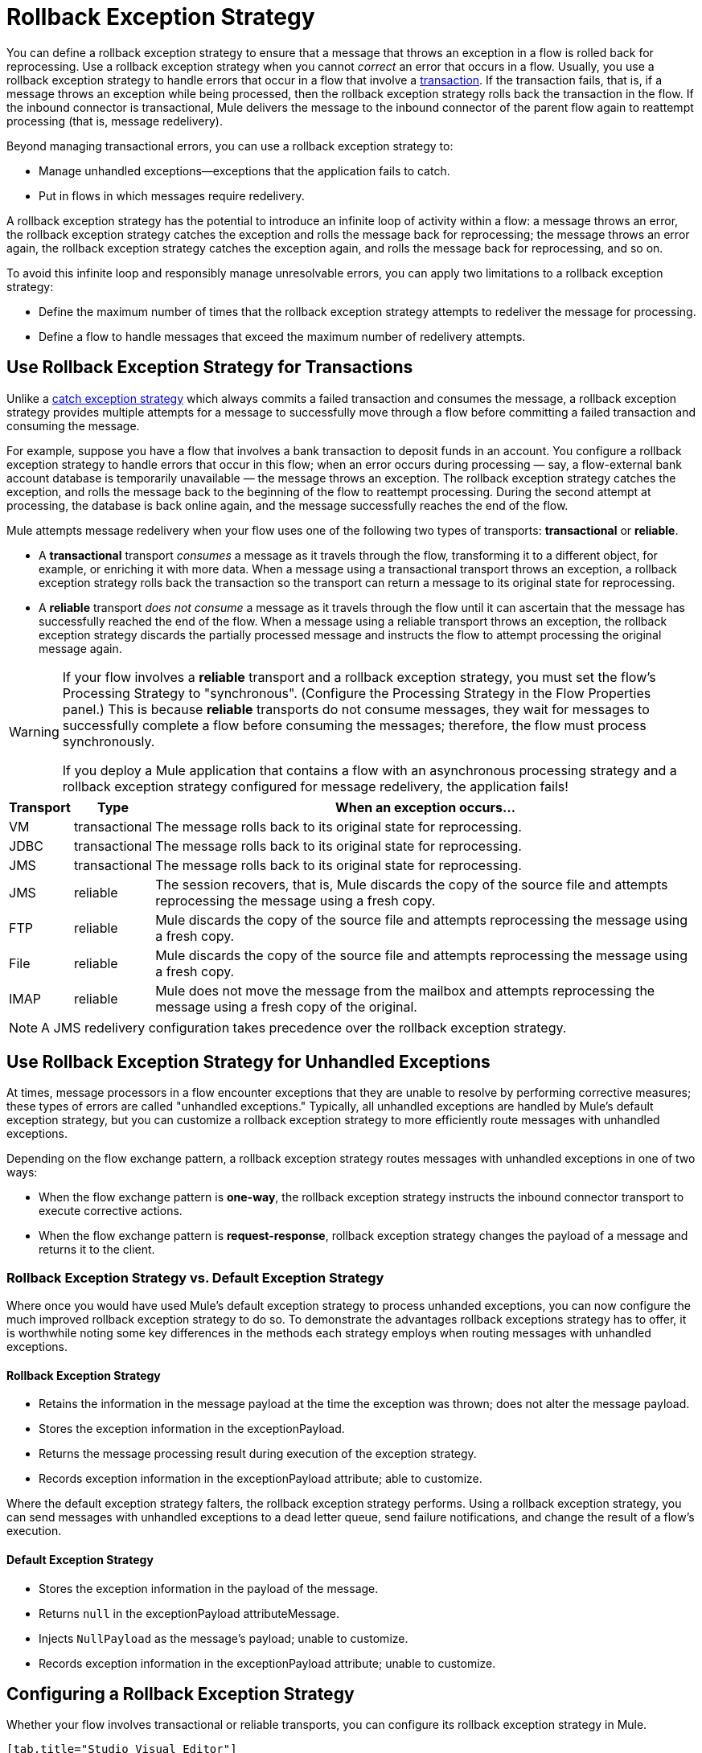 = Rollback Exception Strategy
:keywords: error handling, exceptions, exception catching, exceptions, rollback

You can define a rollback exception strategy to ensure that a message that throws an exception in a flow is rolled back for reprocessing. Use a rollback exception strategy when you cannot _correct_ an error that occurs in a flow. Usually, you use a rollback exception strategy to handle errors that occur in a flow that involve a link:/mule-user-guide/v/3.8/transaction-management[transaction]. If the transaction fails, that is, if a message throws an exception while being processed, then the rollback exception strategy rolls back the transaction in the flow. If the inbound connector is transactional, Mule delivers the message to the inbound connector of the parent flow again to reattempt processing (that is, message redelivery).

Beyond managing transactional errors, you can use a rollback exception strategy to:

* Manage unhandled exceptions--exceptions that the application fails to catch.
* Put in flows in which messages require redelivery.

A rollback exception strategy has the potential to introduce an infinite loop of activity within a flow: a message throws an error, the rollback exception strategy catches the exception and rolls the message back for reprocessing; the message throws an error again, the rollback exception strategy catches the exception again, and rolls the message back for reprocessing, and so on.

To avoid this infinite loop and responsibly manage unresolvable errors, you can apply two limitations to a rollback exception strategy:

* Define the maximum number of times that the rollback exception strategy attempts to redeliver the message for processing.
* Define a flow to handle messages that exceed the maximum number of redelivery attempts.

== Use Rollback Exception Strategy for Transactions

Unlike a link:/mule-user-guide/v/3.8/catch-exception-strategy[catch exception strategy] which always commits a failed transaction and consumes the message, a rollback exception strategy provides multiple attempts for a message to successfully move through a flow before committing a failed transaction and consuming the message.

For example, suppose you have a flow that involves a bank transaction to deposit funds in an account. You configure a rollback exception strategy to handle errors that occur in this flow; when an error occurs during processing — say, a flow-external bank account database is temporarily unavailable — the message throws an exception. The rollback exception strategy catches the exception, and rolls the message back to the beginning of the flow to reattempt processing. During the second attempt at processing, the database is back online again, and the message successfully reaches the end of the flow.

Mule attempts message redelivery when your flow uses one of the following two types of transports: *transactional* or *reliable*.

* A *transactional* transport _consumes_ a message as it travels through the flow, transforming it to a different object, for example, or enriching it with more data. When a message using a transactional transport throws an exception, a rollback exception strategy rolls back the transaction so the transport can return a message to its original state for reprocessing.

* A *reliable* transport _does not consume_ a message as it travels through the flow until it can ascertain that the message has successfully reached the end of the flow. When a message using a reliable transport throws an exception, the rollback exception strategy discards the partially processed message and instructs the flow to attempt processing the original message again.

[WARNING]
====
If your flow involves a *reliable* transport and a rollback exception strategy, you must set the flow’s Processing Strategy to "synchronous". (Configure the Processing Strategy in the Flow Properties panel.) This is because *reliable* transports do not consume messages, they wait for messages to successfully complete a flow before consuming the messages; therefore, the flow must process synchronously.

If you deploy a Mule application that contains a flow with an asynchronous processing strategy and a rollback exception strategy configured for message redelivery, the application fails!
====

[%header%autowidth.spread]
|===
|Transport |Type |When an exception occurs...
|VM |transactional |The message rolls back to its original state for reprocessing.
|JDBC |transactional |The message rolls back to its original state for reprocessing.
|JMS |transactional |The message rolls back to its original state for reprocessing.
|JMS |reliable |The session recovers, that is, Mule discards the copy of the source file and attempts reprocessing the message using a fresh copy.
|FTP |reliable |Mule discards the copy of the source file and attempts reprocessing the message using a fresh copy.
|File |reliable |Mule discards the copy of the source file and attempts reprocessing the message using a fresh copy.
|IMAP |reliable |Mule does not move the message from the mailbox and attempts reprocessing the message using a fresh copy of the original.
|===

NOTE: A JMS redelivery configuration takes precedence over the rollback exception strategy.


== Use Rollback Exception Strategy for Unhandled Exceptions

At times, message processors in a flow encounter exceptions that they are unable to resolve by performing corrective measures; these types of errors are called "unhandled exceptions." Typically, all unhandled exceptions are handled by Mule's default exception strategy, but you can customize a rollback exception strategy to more efficiently route messages with unhandled exceptions.

Depending on the flow exchange pattern, a rollback exception strategy routes messages with unhandled exceptions in one of two ways:

* When the flow exchange pattern is *one-way*, the rollback exception strategy instructs the inbound connector transport to execute corrective actions.

* When the flow exchange pattern is *request-response*, rollback exception strategy changes the payload of a message and returns it to the client.

=== Rollback Exception Strategy vs. Default Exception Strategy

Where once you would have used Mule's default exception strategy to process unhanded exceptions, you can now configure the much improved rollback exception strategy to do so. To demonstrate the advantages rollback exceptions strategy has to offer, it is worthwhile noting some key differences in the methods each strategy employs when routing messages with unhandled exceptions.

==== Rollback Exception Strategy

* Retains the information in the message payload at the time the exception was thrown; does not alter the message payload.
* Stores the exception information in the exceptionPayload.
* Returns the message processing result during execution of the exception strategy.
* Records exception information in the exceptionPayload attribute; able to customize.

Where the default exception strategy falters, the rollback exception strategy performs. Using a rollback exception strategy, you can send messages with unhandled exceptions to a dead letter queue, send failure notifications, and change the result of a flow's execution.

==== Default Exception Strategy

* Stores the exception information in the payload of the message.
* Returns `null` in the exceptionPayload attributeMessage.
* Injects `NullPayload` as the message's payload; unable to customize.
* Records exception information in the exceptionPayload attribute; unable to customize.

[[cares]]
== Configuring a Rollback Exception Strategy

Whether your flow involves transactional or reliable transports, you can configure its rollback exception strategy in Mule.

[tabs]
------
[tab,title="Studio Visual Editor"]
....

. From the *Error Handling* palette group, drag and drop the *Rollback Exception Strategy* icon into the footer bar of a flow. +
Open the Rollback Exception Strategy's *Properties Editor*, then configure the attributes according to the table below.
+
image:rollback_ES.png[rollback_ES]
+
[%header,cols="20s,80a"]
|===
|Field |Value
|Display Name |(Required) A unique name for the rollback exception strategy in your application.
|Max redelivery attempts* |(Required) 
Enter an integer to define the number of times you want the rollback exception strategy to roll back a message for reprocessing. If you set the default value to `0`, the rollback exception strategy does _*not* _attempt to redeliver the message and throws a `MessageRedeliveredException` upon the first processing failure. +

[WARNING]
====
If you enter nothing in the *Max redelivery attempts* field (leave the field blank), the rollback exception strategy redelivers the message over and over again, creating an infinite loop. Refer to xref:craijgc[Configuring Redelivery Attempts in JMS Global Connector] below to learn more about setting this value to `0`.
====

|When |Enter an expression to indicate the kind of exception the rollback exception should handle.

Conditions for this field:

* *Expression _not_ defined:* All messages in this flow that throw exceptions are handled by this rollback exception strategy.

* *Expression defined:*  When Mule evaluates the expression against the message being processed and returns true, Mule executes the exception strategy. For example, if you enter the following, only those messages which throw an `org.mule.example.AlreadyProcessedException` exception are handled by this exception strategy: +
`#[exception.causedBy(org.mule.example.AlreadyProcessedException)]`

Mule’s default exception strategy implicitly handles all exceptions which do not match the expression you have defined in the *When* field.
|Enable Notifications |Checked (default). When checked, instructs Mule to send an exception notification to a registered listener — for example, the Mule Management Console — whenever a message throws an exception in this flow.
|===
+
[TIP]
====
Here are examples of expressions that you can enter in the *When* field:

[source,xml,linenums]
----
#[exception.causedBy(org.mule.example.ExceptionType)]
#[exception.causedExactlyBy(org.mule.example.ExceptionType)]
#[exception.causeMatches(org.mule.example.*)]

#[exception.causeMatches(*) && +
!exception.causedBy(java.lang.ArithmeticException) && +
!exception.causedBy(org.mule.api.registry.ResolverException)]
----
====
+
. Drag building blocks from the palette into the *Rollback Exception Strategy* box to build a flow that processes messages that throw exceptions in the parent flow. A rollback exception strategy can contain any number of message processors.
+
[NOTE]
====
If your flow uses a *reliable* transport, you can stop at this point and _not_ configure a *redelivery exhausted* sub flow. If you choose not to configure a redelivery exhausted sub flow:

.. A message that exceeds its redelivery attempts (called "a poisoned message") throws a MessageRedeliveredException.

.. The exception strategy commits the transaction.

.. The exception strategy consumes the message.
====
+
. Drag building blocks from the palette into the *redelivery exhausted* box to build a flow that processes messages which exceed the maximum number of redelivery attempts. For example, you may wish to use redelivery exhausted to direct all “poisoned messages” to a dead letter queue. A redelivery exhausted flow can contain any number of message processors.

[WARNING]
====
You can define _only one_ exception strategy for each flow. If you need to design a more complex error handling strategy that involves more than one way of handling exceptions, consider using a link:/mule-user-guide/v/3.8/choice-exception-strategy[Choice Exception Strategy].
====
....
[tab,title="XML Editor or Standalone"]
....

. In your flow, below all the message processors, add a *`rollback-exception-strategy`* element. Refer to code below.

. Configure attributes of the exception strategy according to the table below.
+
[%header,cols="20s,80a"]
|===
|Attribute |Value
|doc:name |(Required) A unique name for the rollback exception strategy in your application. +
Not required in Standalone. 
|maxRedeliveryAttempts |(Required) Use an integer to define the number of times you want the rollback exception strategy to rollback a message for reprocessing. If you set the default value to `0`, which means the rollback exception strategy does _not_ attempt to redeliver the message and throws a MessageRedeliveredException upon the first processing failure. Refer to xref:craijgc[Configuring Redelivery Attempts in JMS Global Connector] below to learn more about setting this value to `0`.
|when |Define an expression to indicate the kind of exception the rollback exception should handle.

* *Expression _not_ defined:* all messages in this flow that throw exceptions will be handled by this rollback exception strategy. 

* *Expression defined:*  when Mule evaluates the expression against the message being processed and returns true, Mule executes the exception strategy.

For example, if you enter the following, only those messages which throw an `org.mule.example.AlreadyProcessedException` exception are handled by this exception strategy: `#[exception.causedBy(org.mule.example.AlreadyProcessedException)]`,
Mule’s default exception strategy implicitly handles all exceptions which do not match the expression you have defined in the when attribute.
|enableNotifications |`true` (_default_)

`false`

When set to `true`, Mule sends an exception notification to a registered listener — say, the Mule Management Console — whenever the catch exception strategy accepts handles an exception.
|===
+
[source, xml, linenums]
----
<rollback-exception-strategy maxRedeliveryAttempts="0" doc:name="My Rollback Exception Strategy" when="exception.causedBy(org.mule.example.ExceptionType)" enableNotifications="true"/>
----
+
[TIP]
====
The following are examples of expressions that you can enter in the *When* field:

[source,xml,linenums]
----
#[exception.causedBy(org.mule.example.ExceptionType)]
#[exception.causedExactlyBy(org.mule.example.ExceptionType)]
#[exception.causeMatches(org.mule.example.*)]

#[exception.causeMatches(*) && +
!exception.causedBy(java.lang.ArithmeticException) && +
!exception.causedBy(org.mule.api.registry.ResolverException)]
----
====
+
. Add child elements to your `rollback-exception-strategy` to build a flow that processes messages that throw exceptions in the parent flow. A rollback exception strategy can contain any number of message processors.
+
[NOTE]
====
If your flow uses a *reliable* transport, you can stop at this point and _not_ configure a *redelivery exhausted* sub flow. If you choose not to configure a redelivery exhausted sub flow:

. A message that exceeds its redelivery attempts (also known as “a poisoned message”) throws a `MessageRedeliveredException`
. The exception strategy commits the transaction.
. The exception strategy consumes the message.
====
+
. Add an `on-redelivery-attempts-exceeded` child element to your `rollback-exception-strategy` element at the bottom, below all the message processors included in the exception strategy.
. Add child elements to your `on-redelivery-attempts-exceeded` child element to build a flow that processes messages which exceed the maximum number of redelivery attempts. For example, you may wish to use redelivery exhausted to direct all “poisoned messages” to a dead letter queue. A redelivery exhausted flow can contain any number of message processors.

[WARNING]
====
You can define _only one_ exception strategy for each flow. If you need to design a more complex error handling strategy that involves more than one way of handling exceptions, consider using a link:/mule-user-guide/v/3.8/choice-exception-strategy[Choice Exception Strategy].
====
....
------

[[craijgc]]
== Configuring Redelivery Attempts in the JMS Global Connector

Mule creates a link:http://itlaw.wikia.com/wiki/Message_digest[digest] of a message’s payload in order to generate a redelivery attempt ID. Mule uses this unique ID as part of its *redelivery policy* which keeps track of the number of message redelivery attempts. (To generate a digest, Mule applies a hash function to the message to obtain a fixed-size bit string that is unique to the message.)

You can use a link:/mule-user-guide/v/3.8/jms-transport-reference[JMS global connector's] redelivery policy to improve the performance of a flow that processes very large or streaming message payloads. Rather than generating a unique ID from a message's (potentially large or streaming) payload, a JMS global connector uses its JMSRedelivery property to keep track of message redelivery attempts.

If your flow uses a JMS global connector, you can configure it to manage the redelivery policy by defining its *Max Redelivery*.

[tabs]
------
[tab,title="Studio Visual Editor"]
....

. Search for "jms" and drag the *JMS* connector to the Canvas.
. Click the green plus sign to the right of the *Connector Configuration* field.
. In the *Choose Global Type* field, expand the *JMS* entry, click *JMS*, and click *OK*.
. Click the *Advanced* tab. Scroll down to the *JMS Advanced* section of the menu.
. Enter an integer in the *Max Redelivery* field to define the number of times you want the rollback exception strategy to rollback a message for reprocessing, and click *OK* to save your changes. Note that the default value of this field is set to `-1`; this ensures that the JMS global connector’s redelivery policy defers to your rollback exception strategy’s redelivery policy by default.
+
image:max_redelivery_JMS.png[max_redelivery_JMS]
+
. Click the *Message Flow* tab, then double-click title bar of your rollback exception strategy.
. In the Rollback Exception Strategy Properties panel that appears, enter a `0` in the *Max redelivery attempts* field and click *OK* to save your changes.
. Refer to the table below to learn more about entering a value in the maxRedelivery fields.
....
[tab,title="XML Editor or Standalone"]
....
. To your global `jms:connector` element set above all the flows in your Mule project, add a `maxRedelivery` attribute and set the value to an integer to define the number of times you want the rollback exception strategy to rollback a message for reprocessing (see code below). Note that if you set the value of the attribute to `-1`, the JMS global connector’s redelivery policy defers to your rollback exception strategy’s redelivery policy by default.
+
[source,xml]
----
<jms:connector name="JMS" validateConnections="true" maxRedelivery="1" doc:name="JMS"/>
----
+
. To the `rollback-exception-strategy` element in your flow, set the value of the `maxRedeliveryAttempts` attribute to `0`. Setting to `0` instructs Mule to use the value of `maxRedelivery` in the global JMS connector's configuration.
. Refer to the table below to learn more about the setting the value of the `maxDelivery` attributes.
....
------

[WARNING]
====
If your flow uses a JMS global connector and you _do not_ want the connector to manage your rollback strategy’s redelivery policy, then be sure to set the connector’s max redelivery value to `-1`. This ensures that the JMS global connector’s redelivery policy defers to your rollback exception strategy’s redelivery policy by default.
====

[%header,cols="25a,75a"]
|===
|Rollback Exception Strategy configured in flow? |Results If
|`yes`
|If *Max Redelivery Set in Rollback ES in the flow* = `3` +
And if *Max Redelivery Set in JMS Global Connector* = `-1` +
And if *Redelivery Exhausted Configured?* = `yes`

*Then:* Rollback exception strategy redelivers the message to parent flow 3 times. After 3 failures, message throws a `MessageRedeliveredException`. The rollback exception strategy routes the message to redelivery exhausted for processing before committing the transaction and consuming the message.

|`yes`
|If *Max Redelivery Set in Rollback ES in the flow* = `3` +
And if *Max Redelivery Set in JMS Global Connector* = `-1` +
And if *Redelivery Exhausted Configured?* = `no`

*Then:* Rollback exception strategy redelivers the message to parent flow 3 times. After 3 failures, message throws a `MessageRedeliveredException`. Rollback exception strategy commits the transaction and consumes the message.

|`yes`
|If *Max Redelivery Set in Rollback ES in the flow* = `0` +
And if *Max Redelivery Set in JMS Global Connector* = `-1` +
And if *Redelivery Exhausted Configured?* = `no`

*Then:* Rollback exception strategy redelivers the message over and over again, creating an infinite loop.

|`yes`
|If *Max Redelivery Set in Rollback ES in the flow* = `0` +
And if *Max Redelivery Set in JMS Global Connector* = `-1` +
And if *Redelivery Exhausted Configured?* = `yes`

*Then:* Rollback exception strategy redelivers the message over and over again, creating an infinite loop.

|`yes`
|If *Max Redelivery Set in Rollback ES in the flow* = `0` +
And if *Max Redelivery Set in JMS Global Connector* = `4` +
And if *Redelivery Exhausted Configured?* = `no`

*Then:* Rollback exception strategy redelivers the message to parent flow 4 times, as per the JMS global connector redelivery policy. After 4 failures, the message throws a `MessageRedeliveredException`. The rollback exception strategy routes the message to redelivery exhausted for processing before committing the transaction and consuming the message.
|===

== Creating a Global Rollback Exception Strategy

You can create one or more link:/mule-user-guide/v/3.8/error-handling[global exception strategies] to reuse in flows throughout your entire Mule application. First, create a Mule Configuration File and add to it your global rollback exception strategy. Then add a link:/mule-user-guide/v/3.8/reference-exception-strategy[Reference Exception Strategy] to a flow to apply the error handling behavior of your new global rollback exception strategy.

[tabs]
------
[tab,title="Studio Visual Editor"]
....

. From *File* > *New* > *Mule Configuration File*, create a global configuration file to contain your *Rollack Exception Strategy*.
. Refer to step 2 xref:cares[Configuring a Rollback Exception Strategy] to configure your global rollback exception strategy in your configuration file.
. Click the *Message Flow* tab below the canvas and add building blocks to your configuration file.
. Follow steps 3 - 5 xref:cares[Configuring a Rollback Exception Strategy] to build your global rollback exception strategy flow in your configuration file and to set the redelivery exhausted flow.
....
[tab,title="XML Editor or Standalone"]
....
. Create a Mule Configuration File as a text file that you add to your project. This file needs to have the same format
as a Mule project file. In this file, add the XML elements that you want to share with the flows in your project.
. Above all the flows in your application, create a `rollback-exception-strategy` element.
. To the `rollback-exception-strategy` element, add the attributes according to step 2 <<Configuring a Rollback Exception Strategy>>.
. Follow steps 3 - 5 <<Configuring a Rollback Exception Strategy>> to build your rollback exception strategy flow and the redelivery exhausted flow.
....
------

=== Applying a Global Rollback Exception Strategy to a Flow

Use a link:/mule-user-guide/v/3.8/reference-exception-strategy[reference exception strategy] to instruct a flow to employ the error handling behavior defined by your global rollback exception strategy in your Mule configuration file. In other words, you must ask your flow to refer to the global rollback exception strategy in the configuration file for instructions on how to handle errors.

[tabs]
------
[tab,title="Studio Visual Editor"]
....
. From the *Error Handling* palette group, drag and drop the *Reference Exception Strategy* icon into the footer bar of a flow.
. Open the Reference Exception Strategy's *Properties Editor*.
+
image:ref_global_rollback.png[ref_global_rollback]
+
. Use the drop-down to select your *Global Exception Strategy*.
. Click anywhere in the canvas to save your changes.
+
[NOTE]
====
You can create a global rollback exception strategy (that is access the Choose Global Type panel) from the reference exception strategy’s pattern properties panel. Click the image:add.png[(plus)] button next to the *Global Exception Strategy* drop-down and follow the steps above to create a global choice exception strategy.
====
....
[tab,title="XML Editor or Standalone"]
....
. In your flow, below all the message processors, add a `reference-exception-strategy` element. Refer to the code below.
. Configure attributes of the exception strategy according to the table below.
+
[%header,cols="20a,80a"]
|===
|Attribute |Value
|*ref* |(Required) The name of the global exception strategy to which your flow should refer to handle exceptions.
|*doc:name* |(Required) A unique name for the rollback exception strategy in your application.
Not required in Standalone. 
|===
+
[source, xml]
----
<exception-strategy ref="Global_Rollback_Exception_Strategy" doc:name="Reference Exception Strategy"/>
----
....
------

[TIP]
====
You can append a *Reference Exception Strategy* to any number of flows in your Mule application and instruct them to refer to any of the global catch, rollback or choice exception strategies you have created. You can direct any number of reference exception strategies to refer to the same global exception strategy.
====

== See Also

* Learn how to configure link:/mule-user-guide/v/3.8/catch-exception-strategy[catch exception strategies].
* Learn how to configure link:/mule-user-guide/v/3.8/choice-exception-strategy[choice exception strategies].
